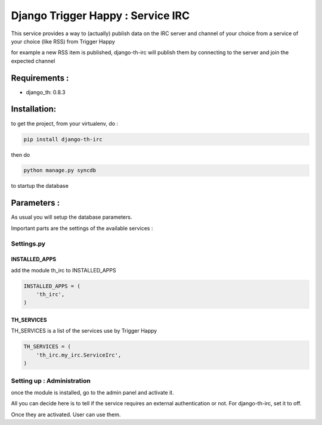 =======================================
Django Trigger Happy : Service IRC
=======================================

This service provides a way to (actually) publish data on the IRC server and channel of your choice
from a service of your choice (like RSS) from Trigger Happy

for example a new RSS item is published, django-th-irc will publish them
by connecting to the server and join the expected channel

Requirements :
==============
* django_th: 0.8.3



Installation:
=============
to get the project, from your virtualenv, do :

.. code:: python

    pip install django-th-irc

then do

.. code:: python

    python manage.py syncdb

to startup the database

Parameters :
============
As usual you will setup the database parameters.

Important parts are the settings of the available services :

Settings.py
-----------

INSTALLED_APPS
~~~~~~~~~~~~~~

add the module th_irc to INSTALLED_APPS

.. code:: python

    INSTALLED_APPS = (
        'th_irc',
    )


TH_SERVICES 
~~~~~~~~~~~
TH_SERVICES is a list of the services use by Trigger Happy

.. code:: python

    TH_SERVICES = (
        'th_irc.my_irc.ServiceIrc',
    )


Setting up : Administration
---------------------------

once the module is installed, go to the admin panel and activate it.

All you can decide here is to tell if the service requires an external authentication or not.
For django-th-irc, set it to off.

Once they are activated. User can use them.


